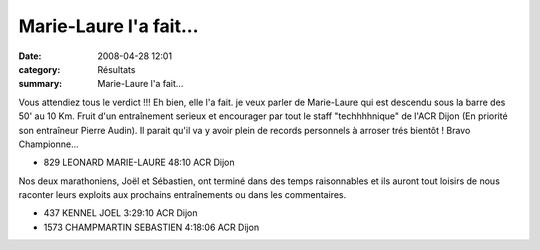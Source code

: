 Marie-Laure l'a fait...
=======================

:date: 2008-04-28 12:01
:category: Résultats
:summary: Marie-Laure l'a fait...

Vous attendiez tous le verdict !!! Eh bien, elle l'a fait. je veux parler de Marie-Laure qui est descendu sous la barre des 50' au 10 Km. Fruit d'un entraînement serieux et encourager par tout le staff "techhhhnique" de l'ACR Dijon (En priorité son entraîneur Pierre Audin). Il parait qu'il va y avoir plein de records personnels à arroser trés bientôt ! Bravo Championne... 

- 829 LEONARD MARIE-LAURE 48:10 ACR Dijon
	


Nos deux marathoniens, Joël et Sébastien, ont terminé dans des temps raisonnables et ils auront tout loisirs de nous raconter leurs exploits aux prochains entraînements ou dans les commentaires.

- 437 KENNEL JOEL 3:29:10 ACR Dijon
- 1573 CHAMPMARTIN SEBASTIEN 4:18:06 ACR Dijon
 

.. |httpidataover-blogcom0120862-logodate08.jpg| image:: http://assets.acr-dijon.org/old/httpidataover-blogcom0120862-logodate08.jpg
